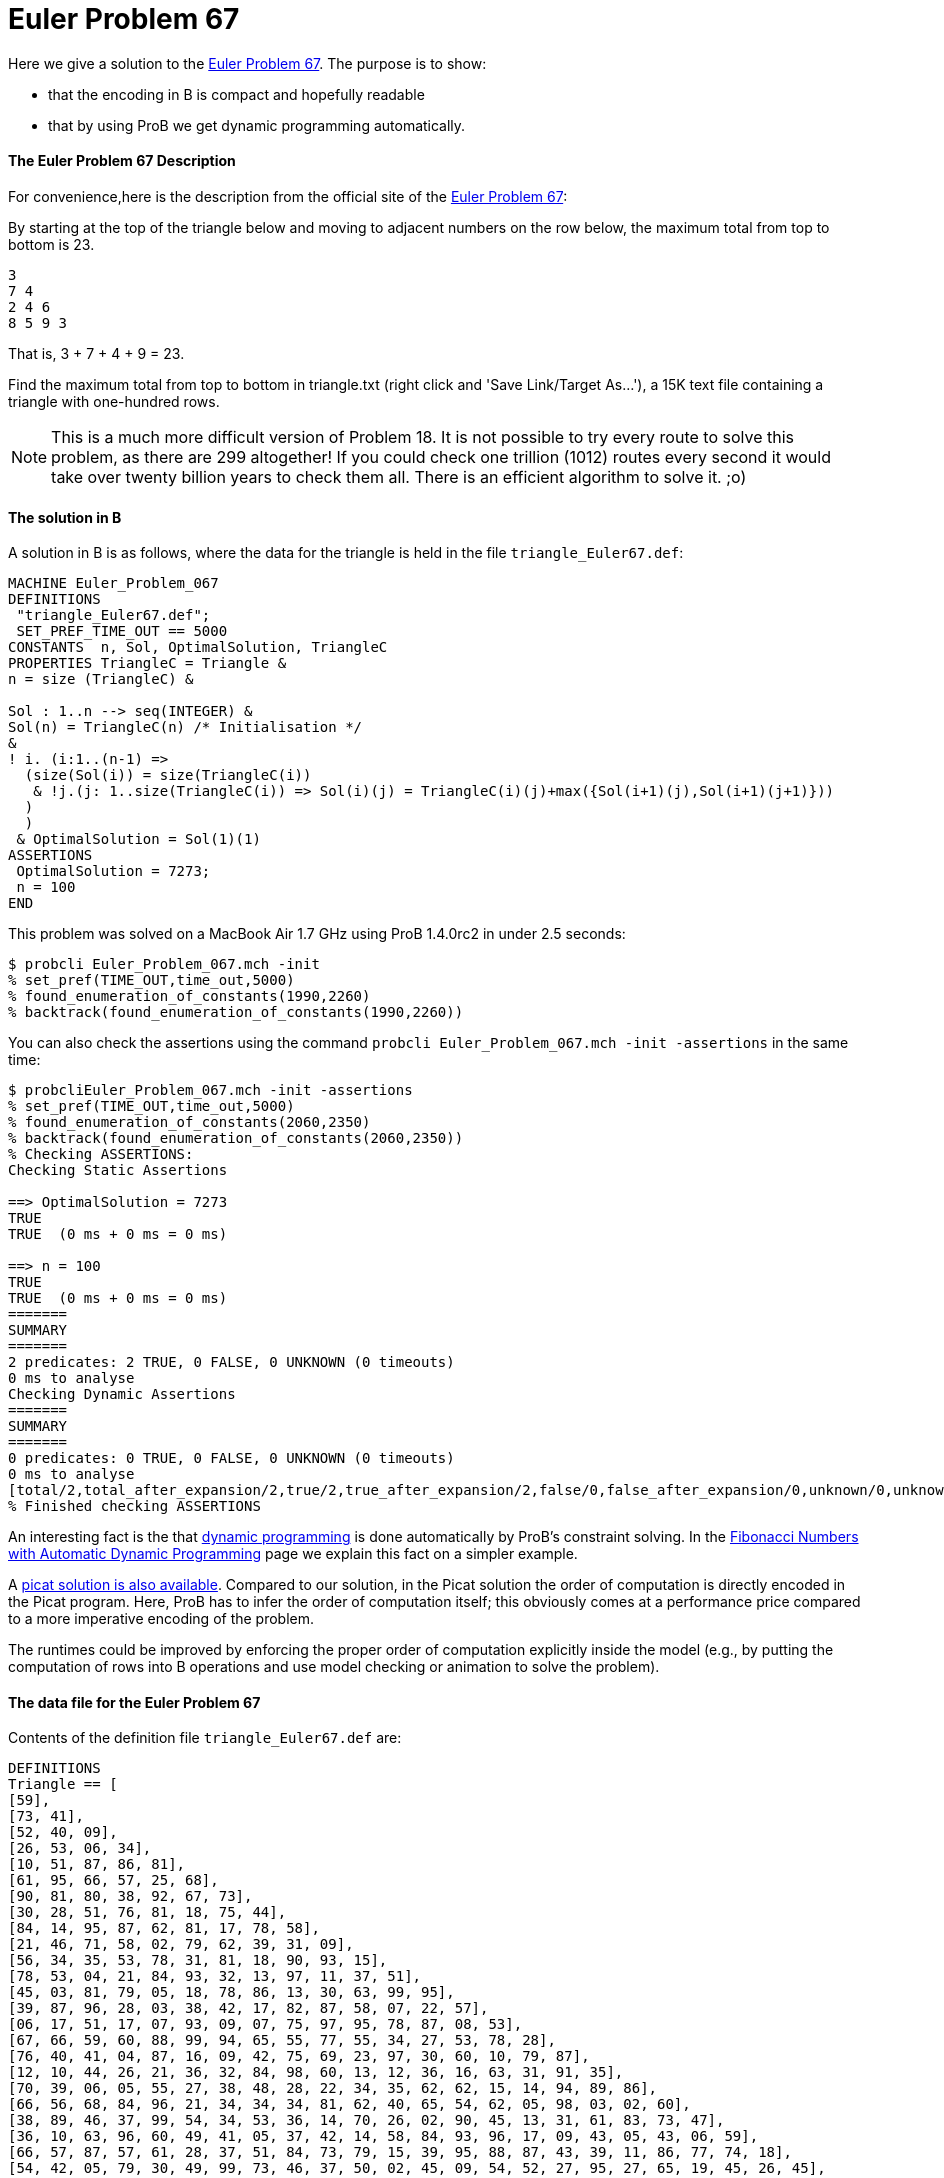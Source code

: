 = Euler Problem 67

Here we give a solution to the https://projecteuler.net/problem=67[Euler
Problem 67]. The purpose is to show:

* that the encoding in B is compact and hopefully readable
* that by using ProB we get dynamic programming automatically.

[[the-euler-problem-67-description]]
The Euler Problem 67 Description
^^^^^^^^^^^^^^^^^^^^^^^^^^^^^^^^

For convenience,here is the description from the official site of the
https://projecteuler.net/problem=67[Euler Problem 67]:

By starting at the top of the triangle below and moving to adjacent
numbers on the row below, the maximum total from top to bottom is 23.

....
3
7 4
2 4 6
8 5 9 3
....

That is, 3 + 7 + 4 + 9 = 23.

Find the maximum total from top to bottom in triangle.txt (right click
and 'Save Link/Target As...'), a 15K text file containing a triangle
with one-hundred rows.

NOTE: This is a much more difficult version of Problem 18. It is not
possible to try every route to solve this problem, as there are 299
altogether! If you could check one trillion (1012) routes every second
it would take over twenty billion years to check them all. There is an
efficient algorithm to solve it. ;o)

[[the-solution-in-b]]
The solution in B
^^^^^^^^^^^^^^^^^

A solution in B is as follows, where the data for the triangle is held
in the file `triangle_Euler67.def`:

....
MACHINE Euler_Problem_067
DEFINITIONS
 "triangle_Euler67.def";
 SET_PREF_TIME_OUT == 5000
CONSTANTS  n, Sol, OptimalSolution, TriangleC
PROPERTIES TriangleC = Triangle &
n = size (TriangleC) &

Sol : 1..n --> seq(INTEGER) &
Sol(n) = TriangleC(n) /* Initialisation */
&
! i. (i:1..(n-1) =>
  (size(Sol(i)) = size(TriangleC(i))
   & !j.(j: 1..size(TriangleC(i)) => Sol(i)(j) = TriangleC(i)(j)+max({Sol(i+1)(j),Sol(i+1)(j+1)}))
  )
  )
 & OptimalSolution = Sol(1)(1)
ASSERTIONS
 OptimalSolution = 7273;
 n = 100
END
....

This problem was solved on a MacBook Air 1.7 GHz using ProB 1.4.0rc2 in
under 2.5 seconds:

....
$ probcli Euler_Problem_067.mch -init
% set_pref(TIME_OUT,time_out,5000)
% found_enumeration_of_constants(1990,2260)
% backtrack(found_enumeration_of_constants(1990,2260))
....

You can also check the assertions using the command
`probcli Euler_Problem_067.mch -init -assertions` in the same time:

....
$ probcliEuler_Problem_067.mch -init -assertions
% set_pref(TIME_OUT,time_out,5000)
% found_enumeration_of_constants(2060,2350)
% backtrack(found_enumeration_of_constants(2060,2350))
% Checking ASSERTIONS:
Checking Static Assertions

==> OptimalSolution = 7273
TRUE
TRUE  (0 ms + 0 ms = 0 ms)

==> n = 100
TRUE
TRUE  (0 ms + 0 ms = 0 ms)
=======
SUMMARY
=======
2 predicates: 2 TRUE, 0 FALSE, 0 UNKNOWN (0 timeouts)
0 ms to analyse
Checking Dynamic Assertions
=======
SUMMARY
=======
0 predicates: 0 TRUE, 0 FALSE, 0 UNKNOWN (0 timeouts)
0 ms to analyse
[total/2,total_after_expansion/2,true/2,true_after_expansion/2,false/0,false_after_expansion/0,unknown/0,unknown_after_expansion/0,timeout/0,runtime/0,enum_warning/0]
% Finished checking ASSERTIONS
....

An interesting fact is the that
http://en.wikipedia.org/wiki/Dynamic_programming[dynamic programming] is
done automatically by ProB's constraint solving. In the
link:/Fibonacci_Numbers_with_Automatic_Dynamic_Programming[Fibonacci
Numbers with Automatic Dynamic Programming] page we explain this fact on
a simpler example.

A http://picat-lang.org/euler/p67.pi[picat solution is also available].
Compared to our solution, in the Picat solution the order of computation
is directly encoded in the Picat program. Here, ProB has to infer the
order of computation itself; this obviously comes at a performance price
compared to a more imperative encoding of the problem.

The runtimes could be improved by enforcing the proper order of
computation explicitly inside the model (e.g., by putting the
computation of rows into B operations and use model checking or
animation to solve the problem).

[[the-data-file-for-the-euler-problem-67]]
The data file for the Euler Problem 67
^^^^^^^^^^^^^^^^^^^^^^^^^^^^^^^^^^^^^^

Contents of the definition file `triangle_Euler67.def` are:

....
DEFINITIONS
Triangle == [
[59],
[73, 41],
[52, 40, 09],
[26, 53, 06, 34],
[10, 51, 87, 86, 81],
[61, 95, 66, 57, 25, 68],
[90, 81, 80, 38, 92, 67, 73],
[30, 28, 51, 76, 81, 18, 75, 44],
[84, 14, 95, 87, 62, 81, 17, 78, 58],
[21, 46, 71, 58, 02, 79, 62, 39, 31, 09],
[56, 34, 35, 53, 78, 31, 81, 18, 90, 93, 15],
[78, 53, 04, 21, 84, 93, 32, 13, 97, 11, 37, 51],
[45, 03, 81, 79, 05, 18, 78, 86, 13, 30, 63, 99, 95],
[39, 87, 96, 28, 03, 38, 42, 17, 82, 87, 58, 07, 22, 57],
[06, 17, 51, 17, 07, 93, 09, 07, 75, 97, 95, 78, 87, 08, 53],
[67, 66, 59, 60, 88, 99, 94, 65, 55, 77, 55, 34, 27, 53, 78, 28],
[76, 40, 41, 04, 87, 16, 09, 42, 75, 69, 23, 97, 30, 60, 10, 79, 87],
[12, 10, 44, 26, 21, 36, 32, 84, 98, 60, 13, 12, 36, 16, 63, 31, 91, 35],
[70, 39, 06, 05, 55, 27, 38, 48, 28, 22, 34, 35, 62, 62, 15, 14, 94, 89, 86],
[66, 56, 68, 84, 96, 21, 34, 34, 34, 81, 62, 40, 65, 54, 62, 05, 98, 03, 02, 60],
[38, 89, 46, 37, 99, 54, 34, 53, 36, 14, 70, 26, 02, 90, 45, 13, 31, 61, 83, 73, 47],
[36, 10, 63, 96, 60, 49, 41, 05, 37, 42, 14, 58, 84, 93, 96, 17, 09, 43, 05, 43, 06, 59],
[66, 57, 87, 57, 61, 28, 37, 51, 84, 73, 79, 15, 39, 95, 88, 87, 43, 39, 11, 86, 77, 74, 18],
[54, 42, 05, 79, 30, 49, 99, 73, 46, 37, 50, 02, 45, 09, 54, 52, 27, 95, 27, 65, 19, 45, 26, 45],
[71, 39, 17, 78, 76, 29, 52, 90, 18, 99, 78, 19, 35, 62, 71, 19, 23, 65, 93, 85, 49, 33, 75, 09, 02],
[33, 24, 47, 61, 60, 55, 32, 88, 57, 55, 91, 54, 46, 57, 07, 77, 98, 52, 80, 99, 24, 25, 46, 78, 79, 05],
[92, 09, 13, 55, 10, 67, 26, 78, 76, 82, 63, 49, 51, 31, 24, 68, 05, 57, 07, 54, 69, 21, 67, 43, 17, 63, 12],
[24, 59, 06, 08, 98, 74, 66, 26, 61, 60, 13, 03, 09, 09, 24, 30, 71, 08, 88, 70, 72, 70, 29, 90, 11, 82, 41, 34],
[66, 82, 67, 04, 36, 60, 92, 77, 91, 85, 62, 49, 59, 61, 30, 90, 29, 94, 26, 41, 89, 04, 53, 22, 83, 41, 09, 74, 90],
[48, 28, 26, 37, 28, 52, 77, 26, 51, 32, 18, 98, 79, 36, 62, 13, 17, 08, 19, 54, 89, 29, 73, 68, 42, 14, 08, 16, 70, 37],
[37, 60, 69, 70, 72, 71, 09, 59, 13, 60, 38, 13, 57, 36, 09, 30, 43, 89, 30, 39, 15, 02, 44, 73, 05, 73, 26, 63, 56, 86, 12],
[55, 55, 85, 50, 62, 99, 84, 77, 28, 85, 03, 21, 27, 22, 19, 26, 82, 69, 54, 04, 13, 07, 85, 14, 01, 15, 70, 59, 89, 95, 10, 19],
[04, 09, 31, 92, 91, 38, 92, 86, 98, 75, 21, 05, 64, 42, 62, 84, 36, 20, 73, 42, 21, 23, 22, 51, 51, 79, 25, 45, 85, 53, 03, 43, 22],
[75, 63, 02, 49, 14, 12, 89, 14, 60, 78, 92, 16, 44, 82, 38, 30, 72, 11, 46, 52, 90, 27, 08, 65, 78, 03, 85, 41, 57, 79, 39, 52, 33, 48],
[78, 27, 56, 56, 39, 13, 19, 43, 86, 72, 58, 95, 39, 07, 04, 34, 21, 98, 39, 15, 39, 84, 89, 69, 84, 46, 37, 57, 59, 35, 59, 50, 26, 15, 93],
[42, 89, 36, 27, 78, 91, 24, 11, 17, 41, 05, 94, 07, 69, 51, 96, 03, 96, 47, 90, 90, 45, 91, 20, 50, 56, 10, 32, 36, 49, 04, 53, 85, 92, 25, 65],
[52, 09, 61, 30, 61, 97, 66, 21, 96, 92, 98, 90, 06, 34, 96, 60, 32, 69, 68, 33, 75, 84, 18, 31, 71, 50, 84, 63, 03, 03, 19, 11, 28, 42, 75, 45, 45],
[61, 31, 61, 68, 96, 34, 49, 39, 05, 71, 76, 59, 62, 67, 06, 47, 96, 99, 34, 21, 32, 47, 52, 07, 71, 60, 42, 72, 94, 56, 82, 83, 84, 40, 94, 87, 82, 46],
[01, 20, 60, 14, 17, 38, 26, 78, 66, 81, 45, 95, 18, 51, 98, 81, 48, 16, 53, 88, 37, 52, 69, 95, 72, 93, 22, 34, 98, 20, 54, 27, 73, 61, 56, 63, 60, 34, 63],
[93, 42, 94, 83, 47, 61, 27, 51, 79, 79, 45, 01, 44, 73, 31, 70, 83, 42, 88, 25, 53, 51, 30, 15, 65, 94, 80, 44, 61, 84, 12, 77, 02, 62, 02, 65, 94, 42, 14, 94],
[32, 73, 09, 67, 68, 29, 74, 98, 10, 19, 85, 48, 38, 31, 85, 67, 53, 93, 93, 77, 47, 67, 39, 72, 94, 53, 18, 43, 77, 40, 78, 32, 29, 59, 24, 06, 02, 83, 50, 60, 66],
[32, 01, 44, 30, 16, 51, 15, 81, 98, 15, 10, 62, 86, 79, 50, 62, 45, 60, 70, 38, 31, 85, 65, 61, 64, 06, 69, 84, 14, 22, 56, 43, 09, 48, 66, 69, 83, 91, 60, 40, 36, 61],
[92, 48, 22, 99, 15, 95, 64, 43, 01, 16, 94, 02, 99, 19, 17, 69, 11, 58, 97, 56, 89, 31, 77, 45, 67, 96, 12, 73, 08, 20, 36, 47, 81, 44, 50, 64, 68, 85, 40, 81, 85, 52, 09],
[91, 35, 92, 45, 32, 84, 62, 15, 19, 64, 21, 66, 06, 01, 52, 80, 62, 59, 12, 25, 88, 28, 91, 50, 40, 16, 22, 99, 92, 79, 87, 51, 21, 77, 74, 77, 07, 42, 38, 42, 74, 83, 02, 05],
[46, 19, 77, 66, 24, 18, 05, 32, 02, 84, 31, 99, 92, 58, 96, 72, 91, 36, 62, 99, 55, 29, 53, 42, 12, 37, 26, 58, 89, 50, 66, 19, 82, 75, 12, 48, 24, 87, 91, 85, 02, 07, 03, 76, 86],
[99, 98, 84, 93, 07, 17, 33, 61, 92, 20, 66, 60, 24, 66, 40, 30, 67, 05, 37, 29, 24, 96, 03, 27, 70, 62, 13, 04, 45, 47, 59, 88, 43, 20, 66, 15, 46, 92, 30, 04, 71, 66, 78, 70, 53, 99],
[67, 60, 38, 06, 88, 04, 17, 72, 10, 99, 71, 07, 42, 25, 54, 05, 26, 64, 91, 50, 45, 71, 06, 30, 67, 48, 69, 82, 08, 56, 80, 67, 18, 46, 66, 63, 01, 20, 08, 80, 47, 07, 91, 16, 03, 79, 87],
[18, 54, 78, 49, 80, 48, 77, 40, 68, 23, 60, 88, 58, 80, 33, 57, 11, 69, 55, 53, 64, 02, 94, 49, 60, 92, 16, 35, 81, 21, 82, 96, 25, 24, 96, 18, 02, 05, 49, 03, 50, 77, 06, 32, 84, 27, 18, 38],
[68, 01, 50, 04, 03, 21, 42, 94, 53, 24, 89, 05, 92, 26, 52, 36, 68, 11, 85, 01, 04, 42, 02, 45, 15, 06, 50, 04, 53, 73, 25, 74, 81, 88, 98, 21, 67, 84, 79, 97, 99, 20, 95, 04, 40, 46, 02, 58, 87],
[94, 10, 02, 78, 88, 52, 21, 03, 88, 60, 06, 53, 49, 71, 20, 91, 12, 65, 07, 49, 21, 22, 11, 41, 58, 99, 36, 16, 09, 48, 17, 24, 52, 36, 23, 15, 72, 16, 84, 56, 02, 99, 43, 76, 81, 71, 29, 39, 49, 17],
[64, 39, 59, 84, 86, 16, 17, 66, 03, 09, 43, 06, 64, 18, 63, 29, 68, 06, 23, 07, 87, 14, 26, 35, 17, 12, 98, 41, 53, 64, 78, 18, 98, 27, 28, 84, 80, 67, 75, 62, 10, 11, 76, 90, 54, 10, 05, 54, 41, 39, 66],
[43, 83, 18, 37, 32, 31, 52, 29, 95, 47, 08, 76, 35, 11, 04, 53, 35, 43, 34, 10, 52, 57, 12, 36, 20, 39, 40, 55, 78, 44, 07, 31, 38, 26, 08, 15, 56, 88, 86, 01, 52, 62, 10, 24, 32, 05, 60, 65, 53, 28, 57, 99],
[03, 50, 03, 52, 07, 73, 49, 92, 66, 80, 01, 46, 08, 67, 25, 36, 73, 93, 07, 42, 25, 53, 13, 96, 76, 83, 87, 90, 54, 89, 78, 22, 78, 91, 73, 51, 69, 09, 79, 94, 83, 53, 09, 40, 69, 62, 10, 79, 49, 47, 03, 81, 30],
[71, 54, 73, 33, 51, 76, 59, 54, 79, 37, 56, 45, 84, 17, 62, 21, 98, 69, 41, 95, 65, 24, 39, 37, 62, 03, 24, 48, 54, 64, 46, 82, 71, 78, 33, 67, 09, 16, 96, 68, 52, 74, 79, 68, 32, 21, 13, 78, 96, 60, 09, 69, 20, 36],
[73, 26, 21, 44, 46, 38, 17, 83, 65, 98, 07, 23, 52, 46, 61, 97, 33, 13, 60, 31, 70, 15, 36, 77, 31, 58, 56, 93, 75, 68, 21, 36, 69, 53, 90, 75, 25, 82, 39, 50, 65, 94, 29, 30, 11, 33, 11, 13, 96, 02, 56, 47, 07, 49, 02],
[76, 46, 73, 30, 10, 20, 60, 70, 14, 56, 34, 26, 37, 39, 48, 24, 55, 76, 84, 91, 39, 86, 95, 61, 50, 14, 53, 93, 64, 67, 37, 31, 10, 84, 42, 70, 48, 20, 10, 72, 60, 61, 84, 79, 69, 65, 99, 73, 89, 25, 85, 48, 92, 56, 97, 16],
[03, 14, 80, 27, 22, 30, 44, 27, 67, 75, 79, 32, 51, 54, 81, 29, 65, 14, 19, 04, 13, 82, 04, 91, 43, 40, 12, 52, 29, 99, 07, 76, 60, 25, 01, 07, 61, 71, 37, 92, 40, 47, 99, 66, 57, 01, 43, 44, 22, 40, 53, 53, 09, 69, 26, 81, 07],
[49, 80, 56, 90, 93, 87, 47, 13, 75, 28, 87, 23, 72, 79, 32, 18, 27, 20, 28, 10, 37, 59, 21, 18, 70, 04, 79, 96, 03, 31, 45, 71, 81, 06, 14, 18, 17, 05, 31, 50, 92, 79, 23, 47, 09, 39, 47, 91, 43, 54, 69, 47, 42, 95, 62, 46, 32, 85],
[37, 18, 62, 85, 87, 28, 64, 05, 77, 51, 47, 26, 30, 65, 05, 70, 65, 75, 59, 80, 42, 52, 25, 20, 44, 10, 92, 17, 71, 95, 52, 14, 77, 13, 24, 55, 11, 65, 26, 91, 01, 30, 63, 15, 49, 48, 41, 17, 67, 47, 03, 68, 20, 90, 98, 32, 04, 40, 68],
[90, 51, 58, 60, 06, 55, 23, 68, 05, 19, 76, 94, 82, 36, 96, 43, 38, 90, 87, 28, 33, 83, 05, 17, 70, 83, 96, 93, 06, 04, 78, 47, 80, 06, 23, 84, 75, 23, 87, 72, 99, 14, 50, 98, 92, 38, 90, 64, 61, 58, 76, 94, 36, 66, 87, 80, 51, 35, 61, 38],
[57, 95, 64, 06, 53, 36, 82, 51, 40, 33, 47, 14, 07, 98, 78, 65, 39, 58, 53, 06, 50, 53, 04, 69, 40, 68, 36, 69, 75, 78, 75, 60, 03, 32, 39, 24, 74, 47, 26, 90, 13, 40, 44, 71, 90, 76, 51, 24, 36, 50, 25, 45, 70, 80, 61, 80, 61, 43, 90, 64, 11],
[18, 29, 86, 56, 68, 42, 79, 10, 42, 44, 30, 12, 96, 18, 23, 18, 52, 59, 02, 99, 67, 46, 60, 86, 43, 38, 55, 17, 44, 93, 42, 21, 55, 14, 47, 34, 55, 16, 49, 24, 23, 29, 96, 51, 55, 10, 46, 53, 27, 92, 27, 46, 63, 57, 30, 65, 43, 27, 21, 20, 24, 83],
[81, 72, 93, 19, 69, 52, 48, 01, 13, 83, 92, 69, 20, 48, 69, 59, 20, 62, 05, 42, 28, 89, 90, 99, 32, 72, 84, 17, 08, 87, 36, 03, 60, 31, 36, 36, 81, 26, 97, 36, 48, 54, 56, 56, 27, 16, 91, 08, 23, 11, 87, 99, 33, 47, 02, 14, 44, 73, 70, 99, 43, 35, 33],
[90, 56, 61, 86, 56, 12, 70, 59, 63, 32, 01, 15, 81, 47, 71, 76, 95, 32, 65, 80, 54, 70, 34, 51, 40, 45, 33, 04, 64, 55, 78, 68, 88, 47, 31, 47, 68, 87, 03, 84, 23, 44, 89, 72, 35, 08, 31, 76, 63, 26, 90, 85, 96, 67, 65, 91, 19, 14, 17, 86, 04, 71, 32, 95],
[37, 13, 04, 22, 64, 37, 37, 28, 56, 62, 86, 33, 07, 37, 10, 44, 52, 82, 52, 06, 19, 52, 57, 75, 90, 26, 91, 24, 06, 21, 14, 67, 76, 30, 46, 14, 35, 89, 89, 41, 03, 64, 56, 97, 87, 63, 22, 34, 03, 79, 17, 45, 11, 53, 25, 56, 96, 61, 23, 18, 63, 31, 37, 37, 47],
[77, 23, 26, 70, 72, 76, 77, 04, 28, 64, 71, 69, 14, 85, 96, 54, 95, 48, 06, 62, 99, 83, 86, 77, 97, 75, 71, 66, 30, 19, 57, 90, 33, 01, 60, 61, 14, 12, 90, 99, 32, 77, 56, 41, 18, 14, 87, 49, 10, 14, 90, 64, 18, 50, 21, 74, 14, 16, 88, 05, 45, 73, 82, 47, 74, 44],
[22, 97, 41, 13, 34, 31, 54, 61, 56, 94, 03, 24, 59, 27, 98, 77, 04, 09, 37, 40, 12, 26, 87, 09, 71, 70, 07, 18, 64, 57, 80, 21, 12, 71, 83, 94, 60, 39, 73, 79, 73, 19, 97, 32, 64, 29, 41, 07, 48, 84, 85, 67, 12, 74, 95, 20, 24, 52, 41, 67, 56, 61, 29, 93, 35, 72, 69],
[72, 23, 63, 66, 01, 11, 07, 30, 52, 56, 95, 16, 65, 26, 83, 90, 50, 74, 60, 18, 16, 48, 43, 77, 37, 11, 99, 98, 30, 94, 91, 26, 62, 73, 45, 12, 87, 73, 47, 27, 01, 88, 66, 99, 21, 41, 95, 80, 02, 53, 23, 32, 61, 48, 32, 43, 43, 83, 14, 66, 95, 91, 19, 81, 80, 67, 25, 88],
[08, 62, 32, 18, 92, 14, 83, 71, 37, 96, 11, 83, 39, 99, 05, 16, 23, 27, 10, 67, 02, 25, 44, 11, 55, 31, 46, 64, 41, 56, 44, 74, 26, 81, 51, 31, 45, 85, 87, 09, 81, 95, 22, 28, 76, 69, 46, 48, 64, 87, 67, 76, 27, 89, 31, 11, 74, 16, 62, 03, 60, 94, 42, 47, 09, 34, 94, 93, 72],
[56, 18, 90, 18, 42, 17, 42, 32, 14, 86, 06, 53, 33, 95, 99, 35, 29, 15, 44, 20, 49, 59, 25, 54, 34, 59, 84, 21, 23, 54, 35, 90, 78, 16, 93, 13, 37, 88, 54, 19, 86, 67, 68, 55, 66, 84, 65, 42, 98, 37, 87, 56, 33, 28, 58, 38, 28, 38, 66, 27, 52, 21, 81, 15, 08, 22, 97, 32, 85, 27],
[91, 53, 40, 28, 13, 34, 91, 25, 01, 63, 50, 37, 22, 49, 71, 58, 32, 28, 30, 18, 68, 94, 23, 83, 63, 62, 94, 76, 80, 41, 90, 22, 82, 52, 29, 12, 18, 56, 10, 08, 35, 14, 37, 57, 23, 65, 67, 40, 72, 39, 93, 39, 70, 89, 40, 34, 07, 46, 94, 22, 20, 05, 53, 64, 56, 30, 05, 56, 61, 88, 27],
[23, 95, 11, 12, 37, 69, 68, 24, 66, 10, 87, 70, 43, 50, 75, 07, 62, 41, 83, 58, 95, 93, 89, 79, 45, 39, 02, 22, 05, 22, 95, 43, 62, 11, 68, 29, 17, 40, 26, 44, 25, 71, 87, 16, 70, 85, 19, 25, 59, 94, 90, 41, 41, 80, 61, 70, 55, 60, 84, 33, 95, 76, 42, 63, 15, 09, 03, 40, 38, 12, 03, 32],
[09, 84, 56, 80, 61, 55, 85, 97, 16, 94, 82, 94, 98, 57, 84, 30, 84, 48, 93, 90, 71, 05, 95, 90, 73, 17, 30, 98, 40, 64, 65, 89, 07, 79, 09, 19, 56, 36, 42, 30, 23, 69, 73, 72, 07, 05, 27, 61, 24, 31, 43, 48, 71, 84, 21, 28, 26, 65, 65, 59, 65, 74, 77, 20, 10, 81, 61, 84, 95, 08, 52, 23, 70],
[47, 81, 28, 09, 98, 51, 67, 64, 35, 51, 59, 36, 92, 82, 77, 65, 80, 24, 72, 53, 22, 07, 27, 10, 21, 28, 30, 22, 48, 82, 80, 48, 56, 20, 14, 43, 18, 25, 50, 95, 90, 31, 77, 08, 09, 48, 44, 80, 90, 22, 93, 45, 82, 17, 13, 96, 25, 26, 08, 73, 34, 99, 06, 49, 24, 06, 83, 51, 40, 14, 15, 10, 25, 01],
[54, 25, 10, 81, 30, 64, 24, 74, 75, 80, 36, 75, 82, 60, 22, 69, 72, 91, 45, 67, 03, 62, 79, 54, 89, 74, 44, 83, 64, 96, 66, 73, 44, 30, 74, 50, 37, 05, 09, 97, 70, 01, 60, 46, 37, 91, 39, 75, 75, 18, 58, 52, 72, 78, 51, 81, 86, 52, 08, 97, 01, 46, 43, 66, 98, 62, 81, 18, 70, 93, 73, 08, 32, 46, 34],
[96, 80, 82, 07, 59, 71, 92, 53, 19, 20, 88, 66, 03, 26, 26, 10, 24, 27, 50, 82, 94, 73, 63, 08, 51, 33, 22, 45, 19, 13, 58, 33, 90, 15, 22, 50, 36, 13, 55, 06, 35, 47, 82, 52, 33, 61, 36, 27, 28, 46, 98, 14, 73, 20, 73, 32, 16, 26, 80, 53, 47, 66, 76, 38, 94, 45, 02, 01, 22, 52, 47, 96, 64, 58, 52, 39],
[88, 46, 23, 39, 74, 63, 81, 64, 20, 90, 33, 33, 76, 55, 58, 26, 10, 46, 42, 26, 74, 74, 12, 83, 32, 43, 09, 02, 73, 55, 86, 54, 85, 34, 28, 23, 29, 79, 91, 62, 47, 41, 82, 87, 99, 22, 48, 90, 20, 05, 96, 75, 95, 04, 43, 28, 81, 39, 81, 01, 28, 42, 78, 25, 39, 77, 90, 57, 58, 98, 17, 36, 73, 22, 63, 74, 51],
[29, 39, 74, 94, 95, 78, 64, 24, 38, 86, 63, 87, 93, 06, 70, 92, 22, 16, 80, 64, 29, 52, 20, 27, 23, 50, 14, 13, 87, 15, 72, 96, 81, 22, 08, 49, 72, 30, 70, 24, 79, 31, 16, 64, 59, 21, 89, 34, 96, 91, 48, 76, 43, 53, 88, 01, 57, 80, 23, 81, 90, 79, 58, 01, 80, 87, 17, 99, 86, 90, 72, 63, 32, 69, 14, 28, 88, 69],
[37, 17, 71, 95, 56, 93, 71, 35, 43, 45, 04, 98, 92, 94, 84, 96, 11, 30, 31, 27, 31, 60, 92, 03, 48, 05, 98, 91, 86, 94, 35, 90, 90, 08, 48, 19, 33, 28, 68, 37, 59, 26, 65, 96, 50, 68, 22, 07, 09, 49, 34, 31, 77, 49, 43, 06, 75, 17, 81, 87, 61, 79, 52, 26, 27, 72, 29, 50, 07, 98, 86, 01, 17, 10, 46, 64, 24, 18, 56],
[51, 30, 25, 94, 88, 85, 79, 91, 40, 33, 63, 84, 49, 67, 98, 92, 15, 26, 75, 19, 82, 05, 18, 78, 65, 93, 61, 48, 91, 43, 59, 41, 70, 51, 22, 15, 92, 81, 67, 91, 46, 98, 11, 11, 65, 31, 66, 10, 98, 65, 83, 21, 05, 56, 05, 98, 73, 67, 46, 74, 69, 34, 08, 30, 05, 52, 07, 98, 32, 95, 30, 94, 65, 50, 24, 63, 28, 81, 99, 57],
[19, 23, 61, 36, 09, 89, 71, 98, 65, 17, 30, 29, 89, 26, 79, 74, 94, 11, 44, 48, 97, 54, 81, 55, 39, 66, 69, 45, 28, 47, 13, 86, 15, 76, 74, 70, 84, 32, 36, 33, 79, 20, 78, 14, 41, 47, 89, 28, 81, 05, 99, 66, 81, 86, 38, 26, 06, 25, 13, 60, 54, 55, 23, 53, 27, 05, 89, 25, 23, 11, 13, 54, 59, 54, 56, 34, 16, 24, 53, 44, 06],
[13, 40, 57, 72, 21, 15, 60, 08, 04, 19, 11, 98, 34, 45, 09, 97, 86, 71, 03, 15, 56, 19, 15, 44, 97, 31, 90, 04, 87, 87, 76, 08, 12, 30, 24, 62, 84, 28, 12, 85, 82, 53, 99, 52, 13, 94, 06, 65, 97, 86, 09, 50, 94, 68, 69, 74, 30, 67, 87, 94, 63, 07, 78, 27, 80, 36, 69, 41, 06, 92, 32, 78, 37, 82, 30, 05, 18, 87, 99, 72, 19, 99],
[44, 20, 55, 77, 69, 91, 27, 31, 28, 81, 80, 27, 02, 07, 97, 23, 95, 98, 12, 25, 75, 29, 47, 71, 07, 47, 78, 39, 41, 59, 27, 76, 13, 15, 66, 61, 68, 35, 69, 86, 16, 53, 67, 63, 99, 85, 41, 56, 08, 28, 33, 40, 94, 76, 90, 85, 31, 70, 24, 65, 84, 65, 99, 82, 19, 25, 54, 37, 21, 46, 33, 02, 52, 99, 51, 33, 26, 04, 87, 02, 08, 18, 96],
[54, 42, 61, 45, 91, 06, 64, 79, 80, 82, 32, 16, 83, 63, 42, 49, 19, 78, 65, 97, 40, 42, 14, 61, 49, 34, 04, 18, 25, 98, 59, 30, 82, 72, 26, 88, 54, 36, 21, 75, 03, 88, 99, 53, 46, 51, 55, 78, 22, 94, 34, 40, 68, 87, 84, 25, 30, 76, 25, 08, 92, 84, 42, 61, 40, 38, 09, 99, 40, 23, 29, 39, 46, 55, 10, 90, 35, 84, 56, 70, 63, 23, 91, 39],
[52, 92, 03, 71, 89, 07, 09, 37, 68, 66, 58, 20, 44, 92, 51, 56, 13, 71, 79, 99, 26, 37, 02, 06, 16, 67, 36, 52, 58, 16, 79, 73, 56, 60, 59, 27, 44, 77, 94, 82, 20, 50, 98, 33, 09, 87, 94, 37, 40, 83, 64, 83, 58, 85, 17, 76, 53, 02, 83, 52, 22, 27, 39, 20, 48, 92, 45, 21, 09, 42, 24, 23, 12, 37, 52, 28, 50, 78, 79, 20, 86, 62, 73, 20, 59],
[54, 96, 80, 15, 91, 90, 99, 70, 10, 09, 58, 90, 93, 50, 81, 99, 54, 38, 36, 10, 30, 11, 35, 84, 16, 45, 82, 18, 11, 97, 36, 43, 96, 79, 97, 65, 40, 48, 23, 19, 17, 31, 64, 52, 65, 65, 37, 32, 65, 76, 99, 79, 34, 65, 79, 27, 55, 33, 03, 01, 33, 27, 61, 28, 66, 08, 04, 70, 49, 46, 48, 83, 01, 45, 19, 96, 13, 81, 14, 21, 31, 79, 93, 85, 50, 05],
[92, 92, 48, 84, 59, 98, 31, 53, 23, 27, 15, 22, 79, 95, 24, 76, 05, 79, 16, 93, 97, 89, 38, 89, 42, 83, 02, 88, 94, 95, 82, 21, 01, 97, 48, 39, 31, 78, 09, 65, 50, 56, 97, 61, 01, 07, 65, 27, 21, 23, 14, 15, 80, 97, 44, 78, 49, 35, 33, 45, 81, 74, 34, 05, 31, 57, 09, 38, 94, 07, 69, 54, 69, 32, 65, 68, 46, 68, 78, 90, 24, 28, 49, 51, 45, 86, 35],
[41, 63, 89, 76, 87, 31, 86, 09, 46, 14, 87, 82, 22, 29, 47, 16, 13, 10, 70, 72, 82, 95, 48, 64, 58, 43, 13, 75, 42, 69, 21, 12, 67, 13, 64, 85, 58, 23, 98, 09, 37, 76, 05, 22, 31, 12, 66, 50, 29, 99, 86, 72, 45, 25, 10, 28, 19, 06, 90, 43, 29, 31, 67, 79, 46, 25, 74, 14, 97, 35, 76, 37, 65, 46, 23, 82, 06, 22, 30, 76, 93, 66, 94, 17, 96, 13, 20, 72],
[63, 40, 78, 08, 52, 09, 90, 41, 70, 28, 36, 14, 46, 44, 85, 96, 24, 52, 58, 15, 87, 37, 05, 98, 99, 39, 13, 61, 76, 38, 44, 99, 83, 74, 90, 22, 53, 80, 56, 98, 30, 51, 63, 39, 44, 30, 91, 91, 04, 22, 27, 73, 17, 35, 53, 18, 35, 45, 54, 56, 27, 78, 48, 13, 69, 36, 44, 38, 71, 25, 30, 56, 15, 22, 73, 43, 32, 69, 59, 25, 93, 83, 45, 11, 34, 94, 44, 39, 92],
[12, 36, 56, 88, 13, 96, 16, 12, 55, 54, 11, 47, 19, 78, 17, 17, 68, 81, 77, 51, 42, 55, 99, 85, 66, 27, 81, 79, 93, 42, 65, 61, 69, 74, 14, 01, 18, 56, 12, 01, 58, 37, 91, 22, 42, 66, 83, 25, 19, 04, 96, 41, 25, 45, 18, 69, 96, 88, 36, 93, 10, 12, 98, 32, 44, 83, 83, 04, 72, 91, 04, 27, 73, 07, 34, 37, 71, 60, 59, 31, 01, 54, 54, 44, 96, 93, 83, 36, 04, 45],
[30, 18, 22, 20, 42, 96, 65, 79, 17, 41, 55, 69, 94, 81, 29, 80, 91, 31, 85, 25, 47, 26, 43, 49, 02, 99, 34, 67, 99, 76, 16, 14, 15, 93, 08, 32, 99, 44, 61, 77, 67, 50, 43, 55, 87, 55, 53, 72, 17, 46, 62, 25, 50, 99, 73, 05, 93, 48, 17, 31, 70, 80, 59, 09, 44, 59, 45, 13, 74, 66, 58, 94, 87, 73, 16, 14, 85, 38, 74, 99, 64, 23, 79, 28, 71, 42, 20, 37, 82, 31, 23],
[51, 96, 39, 65, 46, 71, 56, 13, 29, 68, 53, 86, 45, 33, 51, 49, 12, 91, 21, 21, 76, 85, 02, 17, 98, 15, 46, 12, 60, 21, 88, 30, 92, 83, 44, 59, 42, 50, 27, 88, 46, 86, 94, 73, 45, 54, 23, 24, 14, 10, 94, 21, 20, 34, 23, 51, 04, 83, 99, 75, 90, 63, 60, 16, 22, 33, 83, 70, 11, 32, 10, 50, 29, 30, 83, 46, 11, 05, 31, 17, 86, 42, 49, 01, 44, 63, 28, 60, 07, 78, 95, 40],
[44, 61, 89, 59, 04, 49, 51, 27, 69, 71, 46, 76, 44, 04, 09, 34, 56, 39, 15, 06, 94, 91, 75, 90, 65, 27, 56, 23, 74, 06, 23, 33, 36, 69, 14, 39, 05, 34, 35, 57, 33, 22, 76, 46, 56, 10, 61, 65, 98, 09, 16, 69, 04, 62, 65, 18, 99, 76, 49, 18, 72, 66, 73, 83, 82, 40, 76, 31, 89, 91, 27, 88, 17, 35, 41, 35, 32, 51, 32, 67, 52, 68, 74, 85, 80, 57, 07, 11, 62, 66, 47, 22, 67],
[65, 37, 19, 97, 26, 17, 16, 24, 24, 17, 50, 37, 64, 82, 24, 36, 32, 11, 68, 34, 69, 31, 32, 89, 79, 93, 96, 68, 49, 90, 14, 23, 04, 04, 67, 99, 81, 74, 70, 74, 36, 96, 68, 09, 64, 39, 88, 35, 54, 89, 96, 58, 66, 27, 88, 97, 32, 14, 06, 35, 78, 20, 71, 06, 85, 66, 57, 02, 58, 91, 72, 05, 29, 56, 73, 48, 86, 52, 09, 93, 22, 57, 79, 42, 12, 01, 31, 68, 17, 59, 63, 76, 07, 77],
[73, 81, 14, 13, 17, 20, 11, 09, 01, 83, 08, 85, 91, 70, 84, 63, 62, 77, 37, 07, 47, 01, 59, 95, 39, 69, 39, 21, 99, 09, 87, 02, 97, 16, 92, 36, 74, 71, 90, 66, 33, 73, 73, 75, 52, 91, 11, 12, 26, 53, 05, 26, 26, 48, 61, 50, 90, 65, 01, 87, 42, 47, 74, 35, 22, 73, 24, 26, 56, 70, 52, 05, 48, 41, 31, 18, 83, 27, 21, 39, 80, 85, 26, 08, 44, 02, 71, 07, 63, 22, 05, 52, 19, 08, 20],
[17, 25, 21, 11, 72, 93, 33, 49, 64, 23, 53, 82, 03, 13, 91, 65, 85, 02, 40, 05, 42, 31, 77, 42, 05, 36, 06, 54, 04, 58, 07, 76, 87, 83, 25, 57, 66, 12, 74, 33, 85, 37, 74, 32, 20, 69, 03, 97, 91, 68, 82, 44, 19, 14, 89, 28, 85, 85, 80, 53, 34, 87, 58, 98, 88, 78, 48, 65, 98, 40, 11, 57, 10, 67, 70, 81, 60, 79, 74, 72, 97, 59, 79, 47, 30, 20, 54, 80, 89, 91, 14, 05, 33, 36, 79, 39],
[60, 85, 59, 39, 60, 07, 57, 76, 77, 92, 06, 35, 15, 72, 23, 41, 45, 52, 95, 18, 64, 79, 86, 53, 56, 31, 69, 11, 91, 31, 84, 50, 44, 82, 22, 81, 41, 40, 30, 42, 30, 91, 48, 94, 74, 76, 64, 58, 74, 25, 96, 57, 14, 19, 03, 99, 28, 83, 15, 75, 99, 01, 89, 85, 79, 50, 03, 95, 32, 67, 44, 08, 07, 41, 62, 64, 29, 20, 14, 76, 26, 55, 48, 71, 69, 66, 19, 72, 44, 25, 14, 01, 48, 74, 12, 98, 07],
[64, 66, 84, 24, 18, 16, 27, 48, 20, 14, 47, 69, 30, 86, 48, 40, 23, 16, 61, 21, 51, 50, 26, 47, 35, 33, 91, 28, 78, 64, 43, 68, 04, 79, 51, 08, 19, 60, 52, 95, 06, 68, 46, 86, 35, 97, 27, 58, 04, 65, 30, 58, 99, 12, 12, 75, 91, 39, 50, 31, 42, 64, 70, 04, 46, 07, 98, 73, 98, 93, 37, 89, 77, 91, 64, 71, 64, 65, 66, 21, 78, 62, 81, 74, 42, 20, 83, 70, 73, 95, 78, 45, 92, 27, 34, 53, 71, 15],
[30, 11, 85, 31, 34, 71, 13, 48, 05, 14, 44, 03, 19, 67, 23, 73, 19, 57, 06, 90, 94, 72, 57, 69, 81, 62, 59, 68, 88, 57, 55, 69, 49, 13, 07, 87, 97, 80, 89, 05, 71, 05, 05, 26, 38, 40, 16, 62, 45, 99, 18, 38, 98, 24, 21, 26, 62, 74, 69, 04, 85, 57, 77, 35, 58, 67, 91, 79, 79, 57, 86, 28, 66, 34, 72, 51, 76, 78, 36, 95, 63, 90, 08, 78, 47, 63, 45, 31, 22, 70, 52, 48, 79, 94, 15, 77, 61, 67, 68],
[23, 33, 44, 81, 80, 92, 93, 75, 94, 88, 23, 61, 39, 76, 22, 03, 28, 94, 32, 06, 49, 65, 41, 34, 18, 23, 08, 47, 62, 60, 03, 63, 33, 13, 80, 52, 31, 54, 73, 43, 70, 26, 16, 69, 57, 87, 83, 31, 03, 93, 70, 81, 47, 95, 77, 44, 29, 68, 39, 51, 56, 59, 63, 07, 25, 70, 07, 77, 43, 53, 64, 03, 94, 42, 95, 39, 18, 01, 66, 21, 16, 97, 20, 50, 90, 16, 70, 10, 95, 69, 29, 06, 25, 61, 41, 26, 15, 59, 63, 35]
]
....
